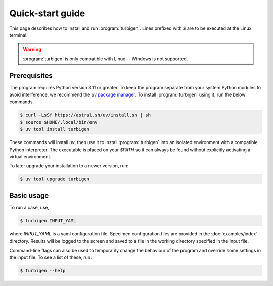 Quick-start guide
=================

This page describes how to install and run :program:`turbigen`.
Lines prefixed with `$` are to be executed at the Linux terminal.

.. warning::
   :program:`turbigen` is only compatible with Linux -- Windows is not supported.


Prerequisites
^^^^^^^^^^^^^

The program requires Python version 3.11 or greater.
To keep the program separate from your system Python modules to
avoid interference, we recommend the `uv` `package manager <https://docs.astral.sh/uv/getting-started/installation/>`_. To install :program:`turbigen` using it, run the below commands.

.. code-block:: console

   $ curl -LsSf https://astral.sh/uv/install.sh | sh
   $ source $HOME/.local/bin/env
   $ uv tool install turbigen

These commands will install `uv`, then use it to install :program:`turbigen` into an
isolated environment with a compatible Python interpreter. The executable is placed on your `$PATH` so it can always be found without explicitly activating a virtual environment.

To later upgrade
your installation to a newer version, run:

.. code-block:: console

   $ uv tool upgrade turbigen


Basic usage
^^^^^^^^^^^

To run a case, use,

.. code-block:: console

    $ turbigen INPUT_YAML

where `INPUT_YAML` is a yaml configuration file. Specimen configuration files
are provided in the :doc:`examples/index` directory.
Results will be logged to the screen and saved to a file in the working
directory specified in the input file.

Command-line flags can
also be used to temporarily change the behaviour of the program and override some settings in the input file. To see a list of these,
run:

.. code-block:: console

    $ turbigen --help
